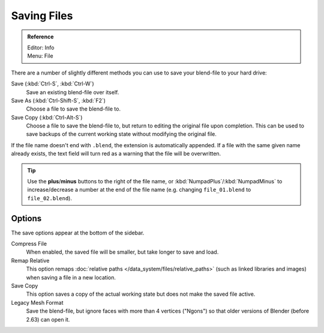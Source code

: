 
************
Saving Files
************

.. admonition:: Reference
   :class: refbox

   | Editor:   Info
   | Menu:     File

There are a number of slightly different methods you can use to save your blend-file to your hard drive:

Save (:kbd:`Ctrl-S`, :kbd:`Ctrl-W`)
   Save an existing blend-file over itself.
Save As (:kbd:`Ctrl-Shift-S`, :kbd:`F2`)
   Choose a file to save the blend-file to.
Save Copy (:kbd:`Ctrl-Alt-S`)
   Choose a file to save the blend-file to, but return to editing the original file upon completion.
   This can be used to save backups of the current working state without modifying the original file.

If the file name doesn't end with ``.blend``, the extension is automatically appended.
If a file with the same given name already exists,
the text field will turn red as a warning that the file will be overwritten.


.. figure:: /images/File-savewindow.jpg

.. tip::

   Use the **plus**/**minus** buttons to the right of the file name,
   or :kbd:`NumpadPlus`/:kbd:`NumpadMinus` to increase/decrease a number at the end of the file name
   (e.g. changing ``file_01.blend`` to ``file_02.blend``).


Options
=======

The save options appear at the bottom of the sidebar.

Compress File
   When enabled, the saved file will be smaller, but take longer to save and load.
Remap Relative
   This option remaps :doc:`relative paths </data_system/files/relative_paths>`
   (such as linked libraries and images) when saving a file in a new location.
Save Copy
   This option saves a copy of the actual working state but does not make the saved file active.
Legacy Mesh Format
   Save the blend-file, but ignore faces with more than 4 vertices ("Ngons")
   so that older versions of Blender (before 2.63) can open it.


.. seealso::

   :ref:`Auto Save <troubleshooting-file_recovery>`
